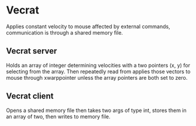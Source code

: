 * Vecrat
Applies constant velocity to mouse affected by external commands, communication is through a shared memory file.
** Vecrat server
Holds an array of integer determining velocities with a two pointers (x, y) for selecting from the array. Then repeatedly read from  applies those vectors to mouse through xwarppointer unless the array pointers are both set to zero.
** Vecrat client
Opens a shared memory file then takes two args of type int, stores them in an array of two, then writes to memory file.
